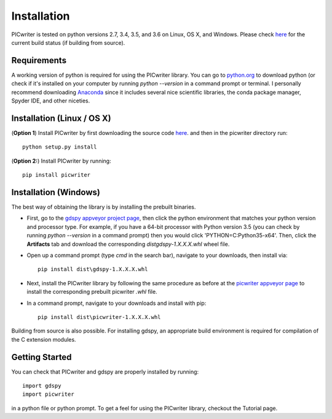 Installation
============

PICwriter is tested on python versions 2.7, 3.4, 3.5, and 3.6 on Linux, OS X, and Windows.  Please check `here <https://github.com/DerekK88/PICwriter>`_ for the current build status (if building from source).

Requirements
------------

A working version of python is required for using the PICwriter library.  You can go to `python.org <https://www.python.org/downloads/>`_ to download python (or check if it's installed on your computer by running `python --version` in a command prompt or terminal.  I personally recommend downloading `Anaconda <https://www.anaconda.com/download/>`_ since it includes several nice scientific libraries, the conda package manager, Spyder IDE, and other niceties.

Installation (Linux / OS X)
---------------------------

(**Option 1**) Install PICwriter by first downloading the source code `here <https://github.com/DerekK88/PICwriter>`_. and then in the picwriter directory run::

    python setup.py install

(**Option 2:**) Install PICwriter by running::

    pip install picwriter
    
Installation (Windows)
----------------------

The best way of obtaining the library is by installing the prebuilt binaries.

* First, go to the `gdspy appveyor project page <https://ci.appveyor.com/project/heitzmann/gdspy>`_, then click the python environment that matches your python version and processor type.  For example, if you have a 64-bit processor with Python version 3.5 (you can check by running `python --version` in a command prompt) then you would click 'PYTHON=C:\Python35-x64'.  Then, click the **Artifacts** tab and download the corresponding `dist\gdspy-1.X.X.X.whl` wheel file.
* Open up a command prompt (type `cmd` in the search bar), navigate to your downloads, then install via::

    pip install dist\gdspy-1.X.X.X.whl
    
* Next, install the PICwriter library by following the same procedure as before at the `picwriter appveyor page <https://ci.appveyor.com/project/DerekK88/picwriter>`_ to install the corresponding prebuilt picwriter `.whl` file.
* In a command prompt, navigate to your downloads and install with pip::

    pip install dist\picwriter-1.X.X.X.whl
    
Building from source is also possible. For installing gdspy, an appropriate build environment is required for compilation of the C extension modules.

Getting Started
---------------

You can check that PICwriter and gdspy are properly installed by running::

    import gdspy
    import picwriter
    
in a python file or python prompt.  To get a feel for using the PICwriter library, checkout the Tutorial page.
